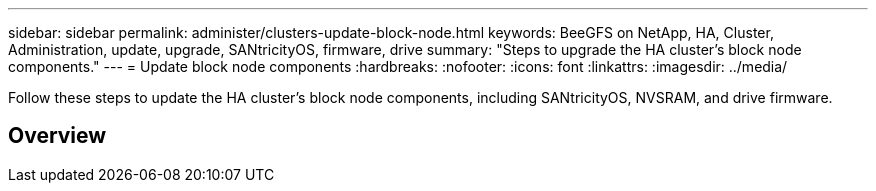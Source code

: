 ---
sidebar: sidebar
permalink: administer/clusters-update-block-node.html
keywords: BeeGFS on NetApp, HA, Cluster, Administration, update, upgrade, SANtricityOS, firmware, drive
summary: "Steps to upgrade the HA cluster's block node components."
---
= Update block node components
:hardbreaks:
:nofooter:
:icons: font
:linkattrs:
:imagesdir: ../media/


[.lead]
Follow these steps to update the HA cluster's block node components, including SANtricityOS, NVSRAM, and drive firmware.

== Overview 

